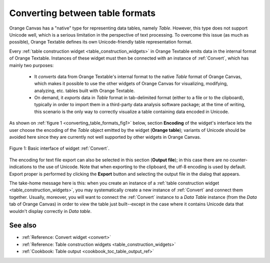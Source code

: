 .. meta::
   :description: Orange Textable documentation, converting between table
                 formats
   :keywords: Orange, Textable, documentation, table, format, conversion

Converting between table formats
================================

Orange Canvas has a "native" type for representing data tables, namely
*Table*. However, this type does not support Unicode well, which is a serious
limitation in the perspective of text processing. To overcome this issue (as
much as possible), Orange Textable defines its own Unicode-friendly table
representation format.

Every :ref:`table construction widget <table_construction_widgets>` in Orange
Textable emits data in the internal format of Orange Textable. Instances of
these widget must then be connected with an instance of :ref:`Convert`, which
has mainly two purposes:

    -   It *converts* data from Orange Textable's internal format to the
        native *Table* format of Orange Canvas, which makes it possible to
        use the other widgets of Orange Canvas for visualizing, modifying,
        analyzing, etc. tables built with Orange Textable.
        
    -   On demand, it *exports* data in *Table* format in tab-delimited
        format (either to a file or to the clipboard), typically in order to
        import them in a third-party data analysis software package; at the
        time of writing, this scenario is the only way to correctly visualize
        a table containing data encoded in Unicode.
        
As shown on :ref:`figure 1 <converting_table_formats_fig1>` below, section
**Encoding** of the widget's interface lets the user choose the encoding
of the *Table* object emitted by the widget (**Orange table**); variants of
Unicode should be avoided here since they are currently not well supported by
other widgets in Orange Canvas.

.. _converting_table_formats_fig1:

.. figure:: figures/convert_basic_example.png
    :align: center
    :alt: Basic interface of widget Convert

    Figure 1: Basic interface of widget :ref:`Convert`.

The encoding for text file export can also be selected in this section
(**Output file**); in this case there are no counter-indications to
the use of Unicode. Note that when exporting to the clipboard, the utf-8
encoding is used by default. Export proper is performed by clicking the
**Export** button and selecting the output file in the dialog that appears.

The take-home message here is this: when you create an instance of a
:ref:`table construction widget <table_construction_widgets>`, you may
systematically create a new instance of :ref:`Convert` and connect
them together. Usually, moreover, you will want to connect the
:ref:`Convert` instance to a *Data Table* instance (from the *Data*
tab of Orange Canvas) in order to view the table just built--except in the
case where it contains Unicode data that wouldn't display correctly in
*Data table*.

See also
--------

* :ref:`Reference: Convert widget <convert>`
* :ref:`Reference: Table construction widgets <table_construction_widgets>`
* :ref:`Cookbook: Table output <cookbook_toc_table_output_ref>`

